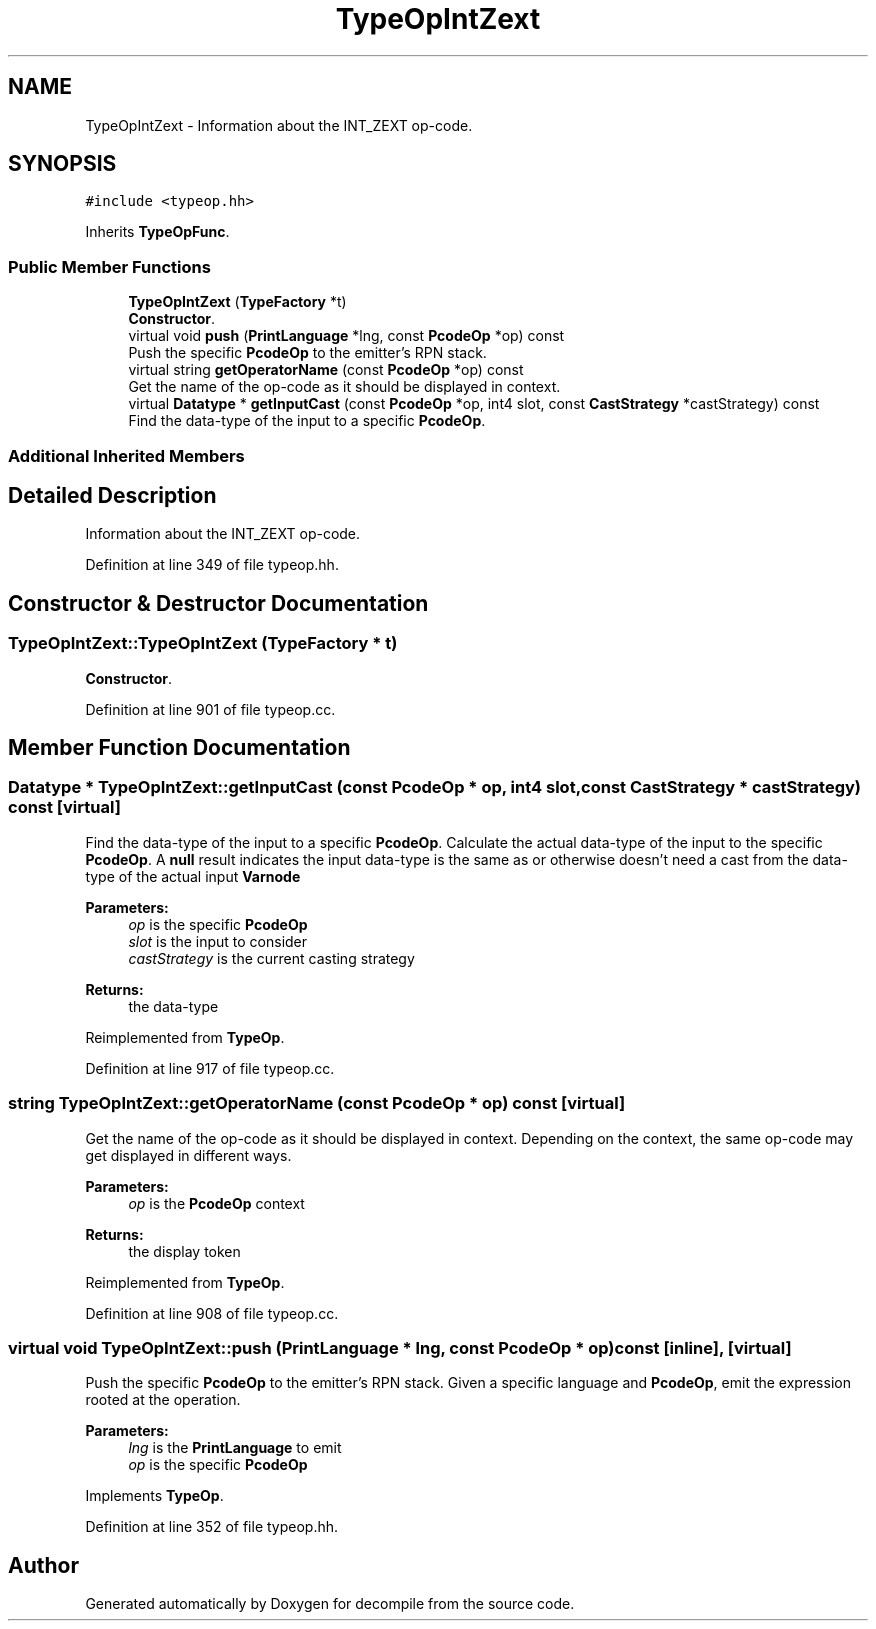 .TH "TypeOpIntZext" 3 "Sun Apr 14 2019" "decompile" \" -*- nroff -*-
.ad l
.nh
.SH NAME
TypeOpIntZext \- Information about the INT_ZEXT op-code\&.  

.SH SYNOPSIS
.br
.PP
.PP
\fC#include <typeop\&.hh>\fP
.PP
Inherits \fBTypeOpFunc\fP\&.
.SS "Public Member Functions"

.in +1c
.ti -1c
.RI "\fBTypeOpIntZext\fP (\fBTypeFactory\fP *t)"
.br
.RI "\fBConstructor\fP\&. "
.ti -1c
.RI "virtual void \fBpush\fP (\fBPrintLanguage\fP *lng, const \fBPcodeOp\fP *op) const"
.br
.RI "Push the specific \fBPcodeOp\fP to the emitter's RPN stack\&. "
.ti -1c
.RI "virtual string \fBgetOperatorName\fP (const \fBPcodeOp\fP *op) const"
.br
.RI "Get the name of the op-code as it should be displayed in context\&. "
.ti -1c
.RI "virtual \fBDatatype\fP * \fBgetInputCast\fP (const \fBPcodeOp\fP *op, int4 slot, const \fBCastStrategy\fP *castStrategy) const"
.br
.RI "Find the data-type of the input to a specific \fBPcodeOp\fP\&. "
.in -1c
.SS "Additional Inherited Members"
.SH "Detailed Description"
.PP 
Information about the INT_ZEXT op-code\&. 
.PP
Definition at line 349 of file typeop\&.hh\&.
.SH "Constructor & Destructor Documentation"
.PP 
.SS "TypeOpIntZext::TypeOpIntZext (\fBTypeFactory\fP * t)"

.PP
\fBConstructor\fP\&. 
.PP
Definition at line 901 of file typeop\&.cc\&.
.SH "Member Function Documentation"
.PP 
.SS "\fBDatatype\fP * TypeOpIntZext::getInputCast (const \fBPcodeOp\fP * op, int4 slot, const \fBCastStrategy\fP * castStrategy) const\fC [virtual]\fP"

.PP
Find the data-type of the input to a specific \fBPcodeOp\fP\&. Calculate the actual data-type of the input to the specific \fBPcodeOp\fP\&. A \fBnull\fP result indicates the input data-type is the same as or otherwise doesn't need a cast from the data-type of the actual input \fBVarnode\fP 
.PP
\fBParameters:\fP
.RS 4
\fIop\fP is the specific \fBPcodeOp\fP 
.br
\fIslot\fP is the input to consider 
.br
\fIcastStrategy\fP is the current casting strategy 
.RE
.PP
\fBReturns:\fP
.RS 4
the data-type 
.RE
.PP

.PP
Reimplemented from \fBTypeOp\fP\&.
.PP
Definition at line 917 of file typeop\&.cc\&.
.SS "string TypeOpIntZext::getOperatorName (const \fBPcodeOp\fP * op) const\fC [virtual]\fP"

.PP
Get the name of the op-code as it should be displayed in context\&. Depending on the context, the same op-code may get displayed in different ways\&. 
.PP
\fBParameters:\fP
.RS 4
\fIop\fP is the \fBPcodeOp\fP context 
.RE
.PP
\fBReturns:\fP
.RS 4
the display token 
.RE
.PP

.PP
Reimplemented from \fBTypeOp\fP\&.
.PP
Definition at line 908 of file typeop\&.cc\&.
.SS "virtual void TypeOpIntZext::push (\fBPrintLanguage\fP * lng, const \fBPcodeOp\fP * op) const\fC [inline]\fP, \fC [virtual]\fP"

.PP
Push the specific \fBPcodeOp\fP to the emitter's RPN stack\&. Given a specific language and \fBPcodeOp\fP, emit the expression rooted at the operation\&. 
.PP
\fBParameters:\fP
.RS 4
\fIlng\fP is the \fBPrintLanguage\fP to emit 
.br
\fIop\fP is the specific \fBPcodeOp\fP 
.RE
.PP

.PP
Implements \fBTypeOp\fP\&.
.PP
Definition at line 352 of file typeop\&.hh\&.

.SH "Author"
.PP 
Generated automatically by Doxygen for decompile from the source code\&.

